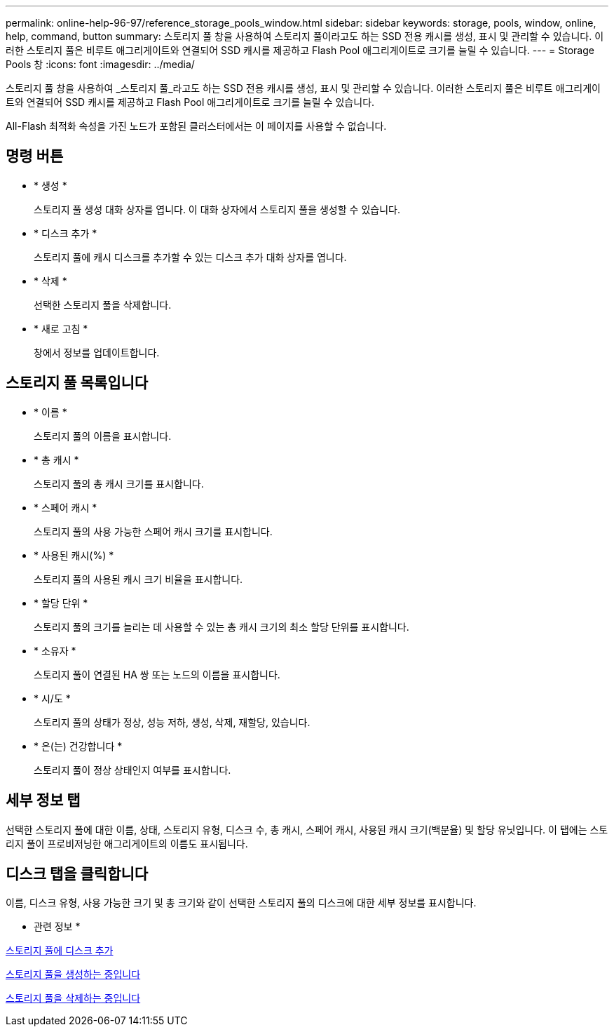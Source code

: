 ---
permalink: online-help-96-97/reference_storage_pools_window.html 
sidebar: sidebar 
keywords: storage, pools, window, online, help, command, button 
summary: 스토리지 풀 창을 사용하여 스토리지 풀이라고도 하는 SSD 전용 캐시를 생성, 표시 및 관리할 수 있습니다. 이러한 스토리지 풀은 비루트 애그리게이트와 연결되어 SSD 캐시를 제공하고 Flash Pool 애그리게이트로 크기를 늘릴 수 있습니다. 
---
= Storage Pools 창
:icons: font
:imagesdir: ../media/


[role="lead"]
스토리지 풀 창을 사용하여 _스토리지 풀_라고도 하는 SSD 전용 캐시를 생성, 표시 및 관리할 수 있습니다. 이러한 스토리지 풀은 비루트 애그리게이트와 연결되어 SSD 캐시를 제공하고 Flash Pool 애그리게이트로 크기를 늘릴 수 있습니다.

All-Flash 최적화 속성을 가진 노드가 포함된 클러스터에서는 이 페이지를 사용할 수 없습니다.



== 명령 버튼

* * 생성 *
+
스토리지 풀 생성 대화 상자를 엽니다. 이 대화 상자에서 스토리지 풀을 생성할 수 있습니다.

* * 디스크 추가 *
+
스토리지 풀에 캐시 디스크를 추가할 수 있는 디스크 추가 대화 상자를 엽니다.

* * 삭제 *
+
선택한 스토리지 풀을 삭제합니다.

* * 새로 고침 *
+
창에서 정보를 업데이트합니다.





== 스토리지 풀 목록입니다

* * 이름 *
+
스토리지 풀의 이름을 표시합니다.

* * 총 캐시 *
+
스토리지 풀의 총 캐시 크기를 표시합니다.

* * 스페어 캐시 *
+
스토리지 풀의 사용 가능한 스페어 캐시 크기를 표시합니다.

* * 사용된 캐시(%) *
+
스토리지 풀의 사용된 캐시 크기 비율을 표시합니다.

* * 할당 단위 *
+
스토리지 풀의 크기를 늘리는 데 사용할 수 있는 총 캐시 크기의 최소 할당 단위를 표시합니다.

* * 소유자 *
+
스토리지 풀이 연결된 HA 쌍 또는 노드의 이름을 표시합니다.

* * 시/도 *
+
스토리지 풀의 상태가 정상, 성능 저하, 생성, 삭제, 재할당, 있습니다.

* * 은(는) 건강합니다 *
+
스토리지 풀이 정상 상태인지 여부를 표시합니다.





== 세부 정보 탭

선택한 스토리지 풀에 대한 이름, 상태, 스토리지 유형, 디스크 수, 총 캐시, 스페어 캐시, 사용된 캐시 크기(백분율) 및 할당 유닛입니다. 이 탭에는 스토리지 풀이 프로비저닝한 애그리게이트의 이름도 표시됩니다.



== 디스크 탭을 클릭합니다

이름, 디스크 유형, 사용 가능한 크기 및 총 크기와 같이 선택한 스토리지 풀의 디스크에 대한 세부 정보를 표시합니다.

* 관련 정보 *

xref:task_adding_disks_to_storage_pool.adoc[스토리지 풀에 디스크 추가]

xref:task_creating_storage_pool.adoc[스토리지 풀을 생성하는 중입니다]

xref:task_deleting_storage_pools.adoc[스토리지 풀을 삭제하는 중입니다]
